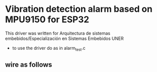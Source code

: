 
* Vibration detection alarm based on MPU9150 for ESP32
This driver was written for Arquitectura de sistemas
embebidos/Especialización en Sistemas Embebidos UNER

- to use the driver do as in alarm_test.c


** wire as follows
[[./schematic/sch.png]]
